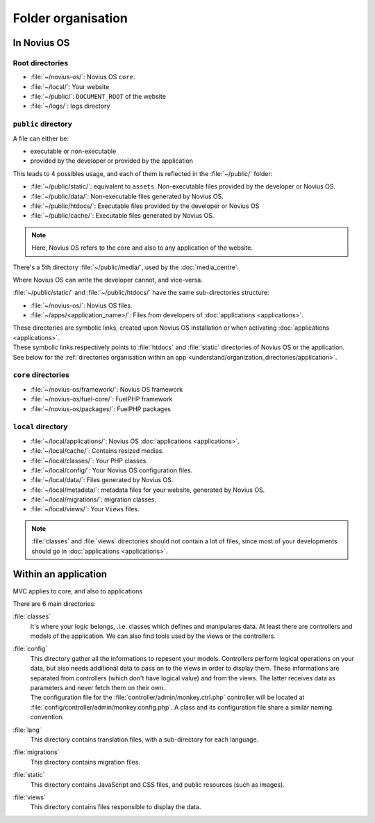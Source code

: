 Folder organisation
###################

In Novius OS
************

Root directories
================

* :file:`~/novius-os/`: Novius OS ``core``.
* :file:`~/local/`: Your website
* :file:`~/public/`: ``DOCUMENT_ROOT`` of the website
* :file:`~/logs/`: logs directory

``public`` directory
====================

A file can either be:

* executable or non-executable
* provided by the developer or provided by the application

This leads to 4 possibles usage, and each of them is reflected in the :file:`~/public/` folder:

* :file:`~/public/static/`: equivalent to ``assets``. Non-executable files provided by the developer or Novius OS.
* :file:`~/public/data/`: Non-executable files generated by Novius OS.
* :file:`~/public/htdocs/`: Executable files provided by the developer or Novius OS
* :file:`~/public/cache/`: Executable files generated by Novius OS.

.. note:: Here, Novius OS refers to the core and also to any application of the website.

There's a 5th directory :file:`~/public/media/`, used by the :doc:`media_centre`.

Where Novius OS can write the developer cannot, and vice-versa.

:file:`~/public/static/` and :file:`~/public/htdocs/` have the same sub-directories structure:

* :file:`~/novius-os/`: Novius OS files.
* :file:`~/apps/<application_name>/`: Files from developers of :doc:`applications <applications>`.

| These directories are symbolic links, created upon Novius OS installation or when activating :doc:`applications <applications>`.
| These symbolic links respectively points to :file:`htdocs` and :file:`static` directories of Novius OS or the application.
| See below for the :ref:`directories organisation within an app <understand/organization_directories/application>`.

``core`` directories
====================

* :file:`~/novius-os/framework/`: Novius OS framework
* :file:`~/novius-os/fuel-core/`: FuelPHP framework
* :file:`~/novius-os/packages/`: FuelPHP packages


``local`` directory
===================

* :file:`~/local/applications/`: Novius OS :doc:`applications <applications>`.
* :file:`~/local/cache/`: Contains resized medias.
* :file:`~/local/classes/`: Your PHP classes.
* :file:`~/local/config/`: Your Novius OS configuration files.
* :file:`~/local/data/`: Files generated by Novius OS.
* :file:`~/local/metadata/`: metadata files for your website, generated by Novius OS.
* :file:`~/local/migrations/`: migration classes.
* :file:`~/local/views/`: Your ``Views`` files.

.. note::

	:file:`classes` and :file:`views` directories should not contain a lot of files, since most of your developments should go in :doc:`applications <applications>`.

.. _understand/organization_directories/application:

Within an application
*********************

MVC applies to core, and also to applications

.. image:: images/files_organisation.png
	:alt: Files organisation
	:align: center

There are 6 main directories:

:file:`classes`
	It's where your logic belongs, .i.e. classes which defines and manipulares data.
	At least there are controllers and models of the application. We can also find tools used by the views or the controllers.

:file:`config`
    | This directory gather all the informations to repesent your models.
      Controllers perform logical operations on your data, but also needs additional data to pass on to the views in order to display them.
      These informations are separated from controllers (which don't have logical value) and from the views. The latter receives data as parameters and never fetch them on their own.
    | The configuration file for the :file:`controller/admin/monkey.ctrl.php` controller will be located at :file:`config/controller/admin/monkey.config.php`.
      A class and its configuration file share a similar naming convention.

:file:`lang`
	This directory contains translation files, with a sub-directory for each language.

:file:`migrations`
	This directory contains migration files.

:file:`static`
	This directory contains JavaScript and CSS files, and public resources (such as images).

:file:`views`
	This directory contains files responsible to display the data.


